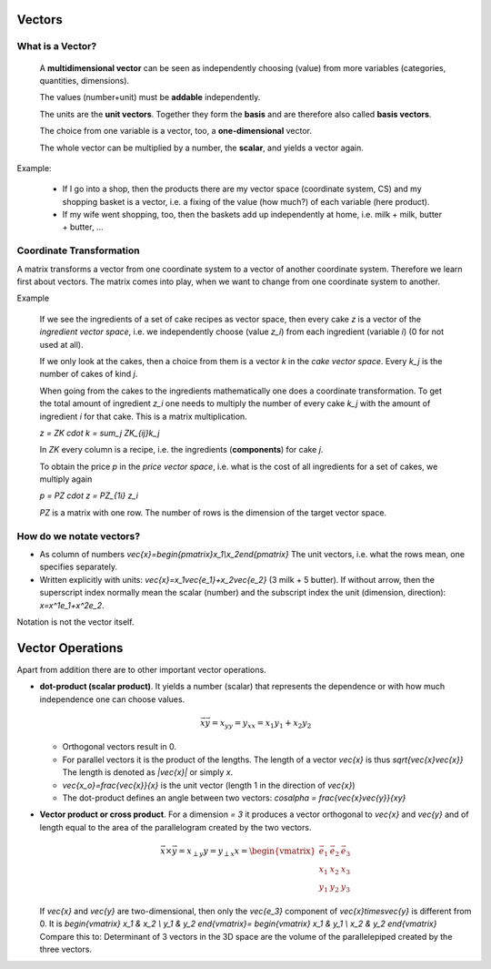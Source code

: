 .. raw:: html

    %path = "maths/vectors"
    %kind = kinda["content"]
    %level = 11
    <!-- html -->
    
Vectors
-------

What is a Vector?
.................

    A **multidimensional vector** can be seen as independently choosing (value)
    from more variables (categories, quantities, dimensions).

    The values (number+unit) must be **addable** independently.

    The units are the **unit vectors**. Together they form the **basis**
    and are therefore also called **basis vectors**.

    The choice from one variable is a vector, too, a **one-dimensional** vector. 

    The whole vector can be multiplied by a number, the **scalar**, and yields a vector again.

Example:

    - If I go into a shop, then the products there are my vector space
      (coordinate system, CS) and my shopping basket is a vector, i.e. a fixing
      of the value (how much?) of each variable (here product).
    - If my wife went shopping, too, then the baskets add up independently at home,
      i.e. milk + milk, butter + butter, ...

Coordinate Transformation
.........................

A matrix transforms a vector from one coordinate system to a vector of another
coordinate system.  Therefore we learn first about vectors. The matrix comes
into play, when we want to change from one coordinate system to another.  

Example

    If we see the ingredients of a set of cake recipes as vector space, then
    every cake `z` is a vector of the *ingredient vector space*, i.e. we
    independently choose (value `z_i`) from each ingredient (variable `i`) (0
    for not used at all).

    If we only look at the cakes, then a choice from them is a vector `k`
    in the *cake vector space*. Every `k_j` is the number of cakes of kind `j`.

    When going from the cakes to the ingredients mathematically one does a
    coordinate transformation. To get the total amount of ingredient `z_i` one
    needs to multiply the number of every cake `k_j` with the amount of
    ingredient `i` for that cake. This is a matrix multiplication.
    
    `z = ZK \cdot k = \sum_j ZK_{ij}k_j`

    In `ZK` every column is a recipe, i.e. the ingredients (**components**) for cake `j`.

    To obtain the price `p` in the *price vector space*, i.e. what is the cost
    of all ingredients for a set of cakes, we multiply again

    `p = PZ \cdot z = PZ_{1i} z_i`

    `PZ` is a matrix with one row. The number of rows is the dimension of the
    target vector space.


How do we notate vectors?
..........................

- As column of numbers `\vec{x}=\begin{pmatrix}x_1\\x_2\end{pmatrix}`
  The unit vectors, i.e. what the rows mean, one specifies separately.
- Written explicitly with units: `\vec{x}=x_1\vec{e_1}+x_2\vec{e_2}` 
  (3 milk + 5 butter). If without arrow, then the superscript index
  normally mean the scalar (number) and the subscript index the unit
  (dimension, direction): `x=x^1e_1+x^2e_2`. 
  
Notation is not the vector itself.

Vector Operations
-----------------

.. texfigure:: vector_dot_cross.tex
      :align: center

.. .. tikz:: \coordinate (0) at (0,0);
..     \coordinate (A) at (1,3);
..     \coordinate (B) at (4,2);
..     \coordinate (C) at (2,1);
..     \tikzset{->}
..     \draw[black,very thick] (0) -- (A) node [midway,left]{$\vec{x}$};
..     \draw[black,very thick] (0) -- (B) node [near end,right,below]{$\vec{y}$};
..     \draw[black,very thin]  (0) -- (C) node [midway,right,below]{$x_y$};
..     \draw[-,thin] (A) -- (C) node [midway,right]{$x_{\perp y}$};


Apart from addition there are to other important vector operations.

- **dot-product (scalar product)**. It yields a number (scalar) that represents the dependence
  or with how much independence one can choose values. 
  
  .. math:: \vec{x}\vec{y}=x_yy=y_xx=x_1y_1+x_2y_2

  - Orthogonal vectors result in 0.

  - For parallel vectors it is the product of the lengths.
    The length of a vector `\vec{x}` is thus `\sqrt{\vec{x}\vec{x}}` 
    The length is denoted as `|\vec{x}|` or simply `x`.

  - `\vec{x_o}=\frac{\vec{x}}{x}` is the unit vector (length 1 in the direction of `\vec{x}`)

  - The dot-product defines an angle between two vectors: `\cos\alpha = \frac{\vec{x}\vec{y}}{xy}`


- **Vector product or cross product**. For a dimension `= 3` it produces 
  a vector orthogonal to `\vec{x}` and `\vec{y}` and of length equal to the area
  of the parallelogram created by the two vectors.

  .. math::
        \vec{x}\times\vec{y}=x_{\perp y}y=y_{\perp x}x=
        \begin{vmatrix}
        \vec{e_1} & \vec{e_2} & \vec{e_3} \\
        x_1 & x_2 & x_3 \\
        y_1 & y_2 & y_3
        \end{vmatrix}

  If `\vec{x}` and `\vec{y}` are two-dimensional, then only the `\vec{e_3}` component of
  `\vec{x}\times\vec{y}` is different from 0. It is
  `\begin{vmatrix}
  x_1 & x_2 \\
  y_1 & y_2 
  \end{vmatrix}=
  \begin{vmatrix}
  x_1 & y_1 \\
  x_2 & y_2 
  \end{vmatrix}` 
  Compare this to: Determinant of 3 vectors in the 3D space are the volume of the parallelepiped
  created by the three vectors.


